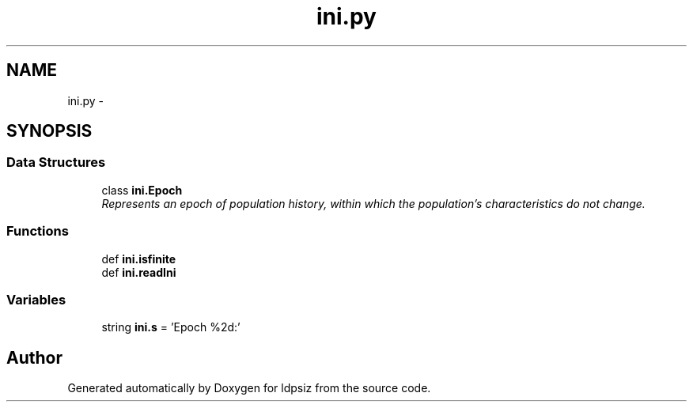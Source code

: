 .TH "ini.py" 3 "Thu May 29 2014" "Version 0.1" "ldpsiz" \" -*- nroff -*-
.ad l
.nh
.SH NAME
ini.py \- 
.SH SYNOPSIS
.br
.PP
.SS "Data Structures"

.in +1c
.ti -1c
.RI "class \fBini\&.Epoch\fP"
.br
.RI "\fIRepresents an epoch of population history, within which the population's characteristics do not change\&. \fP"
.in -1c
.SS "Functions"

.in +1c
.ti -1c
.RI "def \fBini\&.isfinite\fP"
.br
.ti -1c
.RI "def \fBini\&.readIni\fP"
.br
.in -1c
.SS "Variables"

.in +1c
.ti -1c
.RI "string \fBini\&.s\fP = 'Epoch %2d:'"
.br
.in -1c
.SH "Author"
.PP 
Generated automatically by Doxygen for ldpsiz from the source code\&.
